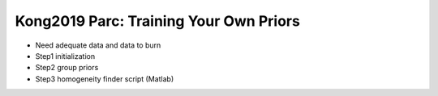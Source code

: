 Kong2019 Parc: Training Your Own Priors
=======================================

* Need adequate data and data to burn
* Step1 initialization
* Step2 group priors
* Step3 homogeneity finder script (Matlab)
